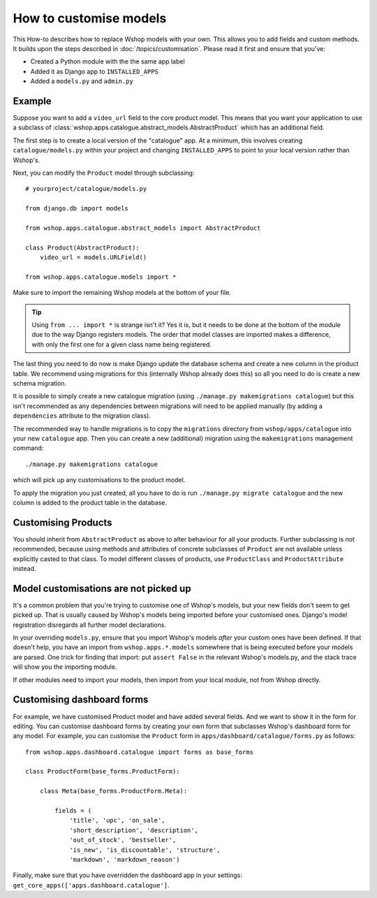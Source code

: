 =======================
How to customise models
=======================

This How-to describes how to replace Wshop models with your own. This allows you
to add fields and custom methods.  It builds upon the steps described in
:doc:`/topics/customisation`. Please read it first and ensure that you've:

* Created a Python module with the the same app label
* Added it as Django app to ``INSTALLED_APPS``
* Added a ``models.py`` and ``admin.py``

Example
-------

Suppose you want to add a ``video_url`` field to the core product model.  This means
that you want your application to use a subclass of
:class:`wshop.apps.catalogue.abstract_models.AbstractProduct` which has an additional field.

The first step is to create a local version of the "catalogue" app.  At a minimum, this 
involves creating ``catalogue/models.py`` within your project and changing ``INSTALLED_APPS``
to point to your local version rather than Wshop's.  

Next, you can modify the ``Product`` model through subclassing::

    # yourproject/catalogue/models.py

    from django.db import models

    from wshop.apps.catalogue.abstract_models import AbstractProduct

    class Product(AbstractProduct):
        video_url = models.URLField()

    from wshop.apps.catalogue.models import *

Make sure to import the remaining Wshop models at the bottom of your file. 

.. tip::

   Using ``from ... import *`` is strange isn't it?  Yes it is, but it needs to
   be done at the bottom of the module due to the way Django registers models.
   The order that model classes are imported makes a difference, with only the
   first one for a given class name being registered.

The last thing you need to do now is make Django update the database schema and
create a new column in the product table. We recommend using migrations 
for this (internally Wshop already does this) so all you need to do is create a
new schema migration. 

It is possible to simply create a new catalogue migration (using ``./manage.py
makemigrations catalogue``) but this isn't recommended as any
dependencies between migrations will need to be applied manually (by adding a
``dependencies`` attribute to the migration class).

The recommended way to handle migrations is to copy the ``migrations`` directory
from ``wshop/apps/catalogue`` into your new ``catalogue`` app.  Then you can
create a new (additional) migration using the ``makemigrations``
management command::

    ./manage.py makemigrations catalogue

which will pick up any customisations to the product model.

To apply the migration you just created, all you have to do is run
``./manage.py migrate catalogue`` and the new column is added to the product
table in the database.

Customising Products
--------------------

You should inherit from ``AbstractProduct`` as above to alter behaviour for all
your products. Further subclassing is not recommended, because using methods
and attributes of concrete subclasses of ``Product`` are not available unless
explicitly casted to that class.
To model different classes of products, use ``ProductClass`` and
``ProductAttribute`` instead.

Model customisations are not picked up
--------------------------------------

It's a common problem that you're trying to customise one of Wshop's models,
but your new fields don't seem to get picked up. That is usually caused by
Wshop's models being imported before your customised ones. Django's model 
registration disregards all further model declarations.

In your overriding ``models.py``, ensure that you import Wshop's models *after*
your custom ones have been defined. If that doesn't help, you have an import 
from ``wshop.apps.*.models`` somewhere that is being executed before your models 
are parsed. One trick for finding that import: put ``assert False`` in the relevant 
Wshop's models.py, and the stack trace will show you the importing module.

If other modules need to import your models, then import from your local module,
not from Wshop directly.

Customising dashboard forms
---------------------------

For example, we have customised Product model and have added several fields.
And we want to show it in the form for editing. You can customise dashboard
forms by creating your own form that subclasses Wshop's dashboard form for
any model. For example, you can customise the ``Product`` form in
``apps/dashboard/catalogue/forms.py`` as follows::

    from wshop.apps.dashboard.catalogue import forms as base_forms

    class ProductForm(base_forms.ProductForm):

        class Meta(base_forms.ProductForm.Meta):

            fields = (
                'title', 'upc', 'on_sale',
                'short_description', 'description',
                'out_of_stock', 'bestseller',
                'is_new', 'is_discountable', 'structure',
                'markdown', 'markdown_reason')


Finally, make sure that you have overridden the dashboard app in your settings:
``get_core_apps(['apps.dashboard.catalogue']``.
